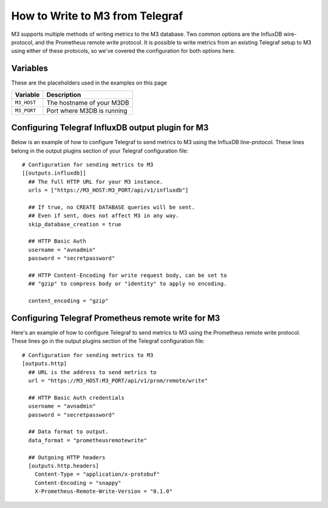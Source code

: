 How to Write to M3 from Telegraf
================================

M3 supports multiple methods of writing metrics to the M3 database. Two common options are the InfluxDB wire-protocol, and the Prometheus remote write protocol. It is possible to write metrics from an existing Telegraf setup to M3 using either of these protocols, so we've covered the configuration for both options here.

Variables
---------

These are the placeholders used in the examples on this page

==================      ==========================================================
Variable                Description
==================      ==========================================================
``M3_HOST``             The hostname of your M3DB
``M3_PORT``             Port where M3DB is running
==================      ==========================================================

Configuring Telegraf InfluxDB output plugin for M3
--------------------------------------------------

Below is an example of how to configure Telegraf to send metrics to M3 using the InfluxDB line-protocol. These lines belong in the output plugins section of your Telegraf configuration file::

    # Configuration for sending metrics to M3
    [[outputs.influxdb]]
      ## The full HTTP URL for your M3 instance.
      urls = ["https://M3_HOST:M3_PORT/api/v1/influxdb"]

      ## If true, no CREATE DATABASE queries will be sent.
      ## Even if sent, does not affect M3 in any way.
      skip_database_creation = true
      
      ## HTTP Basic Auth
      username = "avnadmin"
      password = "secretpassword"

      ## HTTP Content-Encoding for write request body, can be set to
      ## "gzip" to compress body or "identity" to apply no encoding.

      content_encoding = "gzip"                                

Configuring Telegraf Prometheus remote write for M3
---------------------------------------------------

Here's an example of how to configure Telegraf to send metrics to M3 using the Prometheus remote write protocol. These lines go in the output plugins section of the Telegraf configuration file::

    # Configuration for sending metrics to M3
    [outputs.http]
      ## URL is the address to send metrics to
      url = "https://M3_HOST:M3_PORT/api/v1/prom/remote/write"

      ## HTTP Basic Auth credentials
      username = "avnadmin"
      password = "secretpassword"  
      
      ## Data format to output.
      data_format = "prometheusremotewrite"
      
      ## Outgoing HTTP headers
      [outputs.http.headers]
        Content-Type = "application/x-protobuf"
        Content-Encoding = "snappy"
        X-Prometheus-Remote-Write-Version = "0.1.0"

